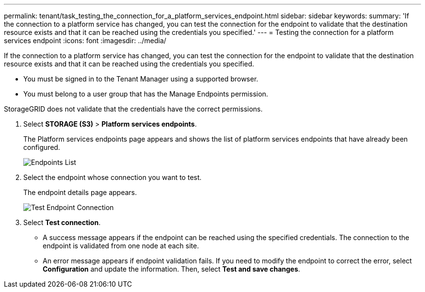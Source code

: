 ---
permalink: tenant/task_testing_the_connection_for_a_platform_services_endpoint.html
sidebar: sidebar
keywords: 
summary: 'If the connection to a platform service has changed, you can test the connection for the endpoint to validate that the destination resource exists and that it can be reached using the credentials you specified.'
---
= Testing the connection for a platform services endpoint
:icons: font
:imagesdir: ../media/

[.lead]
If the connection to a platform service has changed, you can test the connection for the endpoint to validate that the destination resource exists and that it can be reached using the credentials you specified.

* You must be signed in to the Tenant Manager using a supported browser.
* You must belong to a user group that has the Manage Endpoints permission.

StorageGRID does not validate that the credentials have the correct permissions.

. Select *STORAGE (S3)* > *Platform services endpoints*.
+
The Platform services endpoints page appears and shows the list of platform services endpoints that have already been configured.
+
image::../media/endpoints_list.png[Endpoints List]

. Select the endpoint whose connection you want to test.
+
The endpoint details page appears.
+
image::../media/endpoint_test_connection.png[Test Endpoint Connection]

. Select *Test connection*.
 ** A success message appears if the endpoint can be reached using the specified credentials. The connection to the endpoint is validated from one node at each site.
 ** An error message appears if endpoint validation fails. If you need to modify the endpoint to correct the error, select *Configuration* and update the information. Then, select *Test and save changes*.
